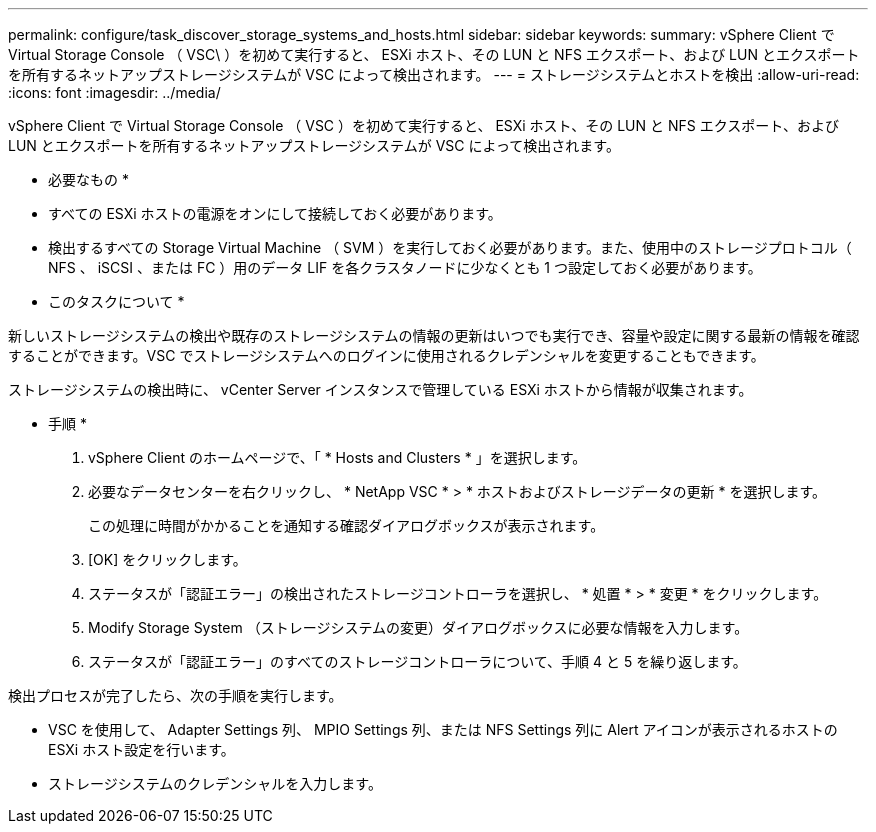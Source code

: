 ---
permalink: configure/task_discover_storage_systems_and_hosts.html 
sidebar: sidebar 
keywords:  
summary: vSphere Client で Virtual Storage Console （ VSC\ ）を初めて実行すると、 ESXi ホスト、その LUN と NFS エクスポート、および LUN とエクスポートを所有するネットアップストレージシステムが VSC によって検出されます。 
---
= ストレージシステムとホストを検出
:allow-uri-read: 
:icons: font
:imagesdir: ../media/


[role="lead"]
vSphere Client で Virtual Storage Console （ VSC ）を初めて実行すると、 ESXi ホスト、その LUN と NFS エクスポート、および LUN とエクスポートを所有するネットアップストレージシステムが VSC によって検出されます。

* 必要なもの *

* すべての ESXi ホストの電源をオンにして接続しておく必要があります。
* 検出するすべての Storage Virtual Machine （ SVM ）を実行しておく必要があります。また、使用中のストレージプロトコル（ NFS 、 iSCSI 、または FC ）用のデータ LIF を各クラスタノードに少なくとも 1 つ設定しておく必要があります。


* このタスクについて *

新しいストレージシステムの検出や既存のストレージシステムの情報の更新はいつでも実行でき、容量や設定に関する最新の情報を確認することができます。VSC でストレージシステムへのログインに使用されるクレデンシャルを変更することもできます。

ストレージシステムの検出時に、 vCenter Server インスタンスで管理している ESXi ホストから情報が収集されます。

* 手順 *

. vSphere Client のホームページで、「 * Hosts and Clusters * 」を選択します。
. 必要なデータセンターを右クリックし、 * NetApp VSC * > * ホストおよびストレージデータの更新 * を選択します。
+
この処理に時間がかかることを通知する確認ダイアログボックスが表示されます。

. [OK] をクリックします。
. ステータスが「認証エラー」の検出されたストレージコントローラを選択し、 * 処置 * > * 変更 * をクリックします。
. Modify Storage System （ストレージシステムの変更）ダイアログボックスに必要な情報を入力します。
. ステータスが「認証エラー」のすべてのストレージコントローラについて、手順 4 と 5 を繰り返します。


検出プロセスが完了したら、次の手順を実行します。

* VSC を使用して、 Adapter Settings 列、 MPIO Settings 列、または NFS Settings 列に Alert アイコンが表示されるホストの ESXi ホスト設定を行います。
* ストレージシステムのクレデンシャルを入力します。

